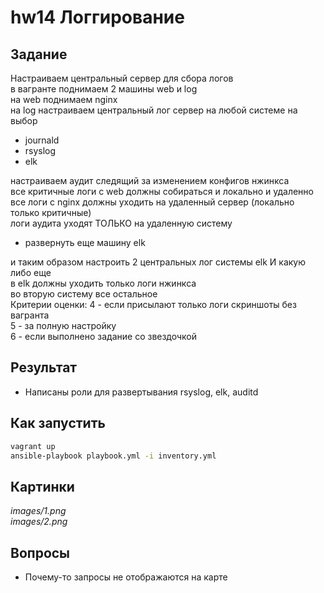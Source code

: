 #+OPTIONS: \n:t
* hw14 Логгирование
** Задание
   Настраиваем центральный сервер для сбора логов
   в вагранте поднимаем 2 машины web и log
   на web поднимаем nginx
   на log настраиваем центральный лог сервер на любой системе на выбор
   * journald
   * rsyslog
   * elk
   настраиваем аудит следящий за изменением конфигов нжинкса
   все критичные логи с web должны собираться и локально и удаленно
   все логи с nginx должны уходить на удаленный сервер (локально только критичные)
   логи аудита уходят ТОЛЬКО на удаленную систему

   * развернуть еще машину elk
   и таким образом настроить 2 центральных лог системы elk И какую либо еще
   в elk должны уходить только логи нжинкса
   во вторую систему все остальное
   Критерии оценки: 4 - если присылают только логи скриншоты без вагранта
   5 - за полную настройку
   6 - если выполнено задание со звездочкой
** Результат
   * Написаны роли для развертывания rsyslog, elk, auditd
** Как запустить
   #+BEGIN_SRC bash
     vagrant up
     ansible-playbook playbook.yml -i inventory.yml
   #+END_SRC
** Картинки
 [[images/1.png]]
 [[images/2.png]]
** Вопросы
   * Почему-то запросы не отображаются на карте
